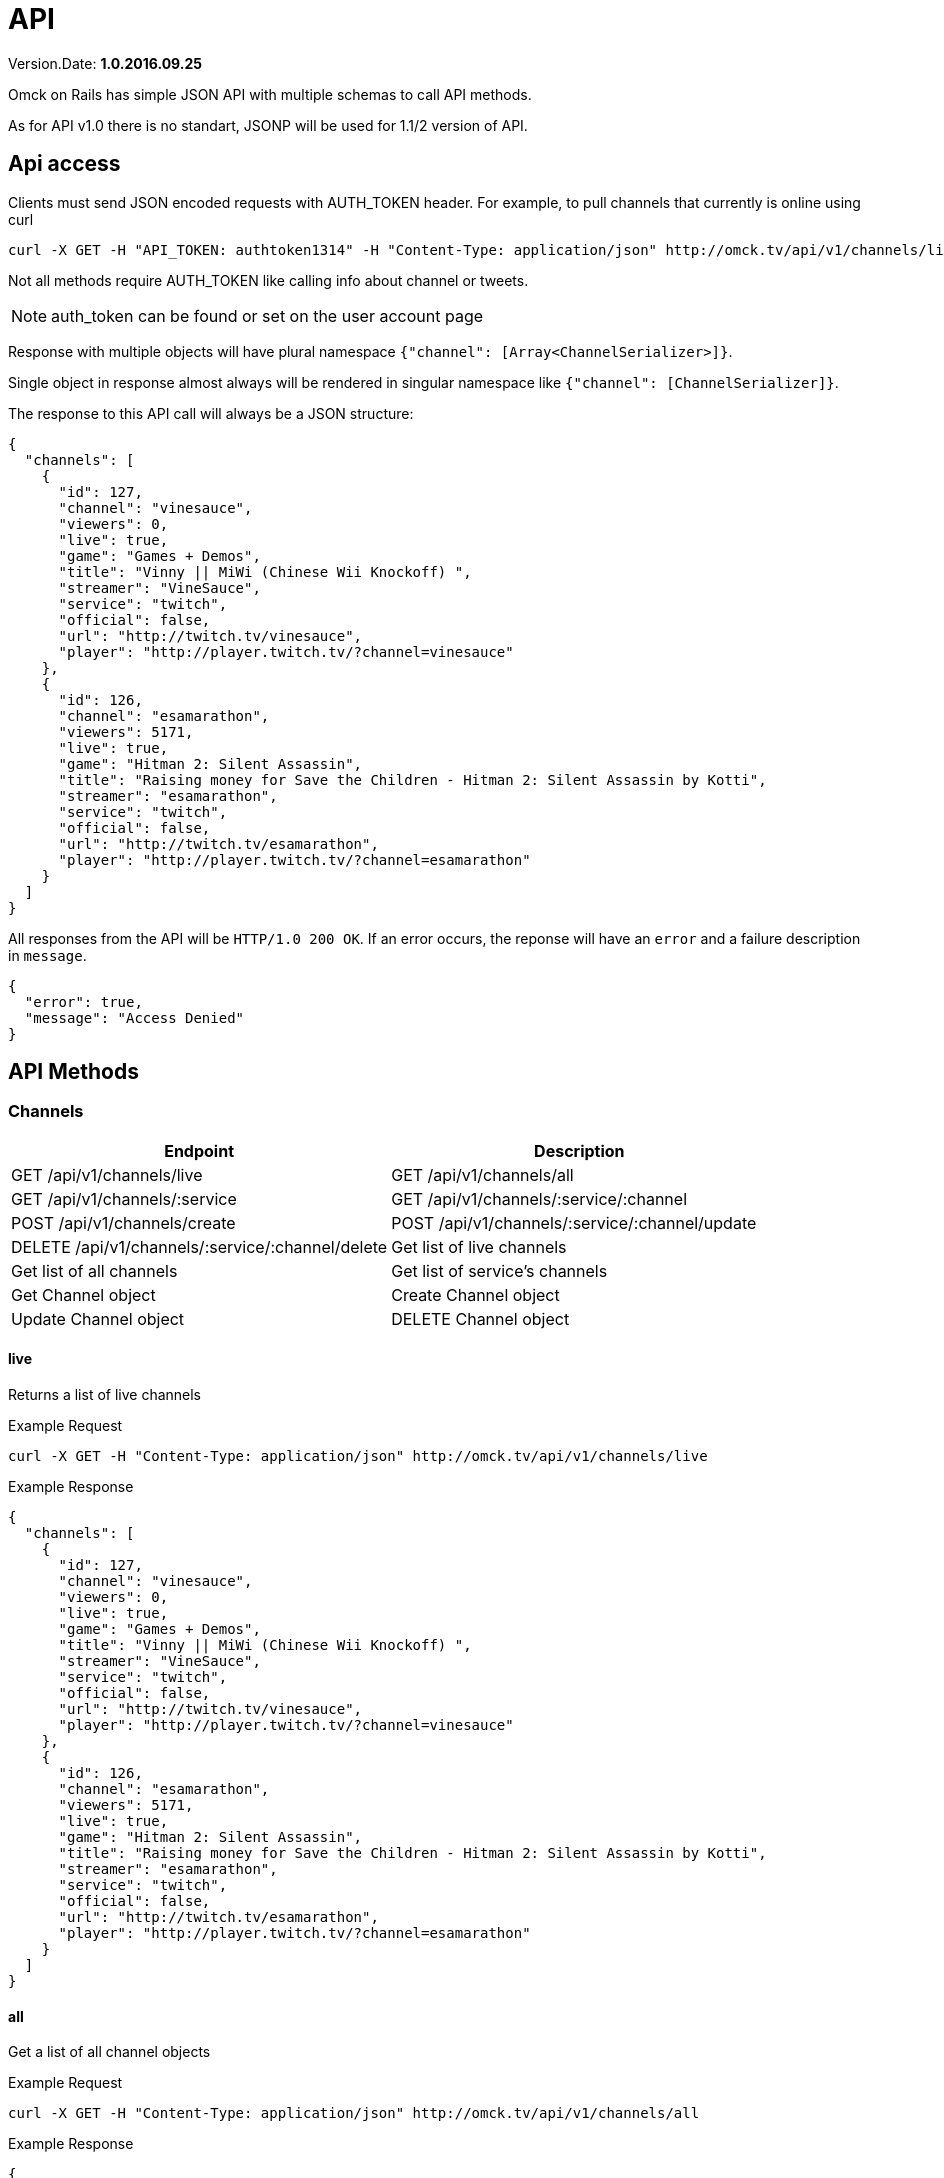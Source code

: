 = API
:Date: 2016.09.25
:Version: 1.0

Version.Date: *{version}.{date}*

Omck on Rails has simple JSON API with multiple schemas to call API methods.

As for API v1.0 there is no standart, JSONP will be used for 1.1/2 version of API.

== Api access

Clients must send JSON encoded requests with AUTH_TOKEN header. For example, to pull channels that currently is online using curl

[source,bash]
curl -X GET -H "API_TOKEN: authtoken1314" -H "Content-Type: application/json" http://omck.tv/api/v1/channels/live

Not all methods require AUTH_TOKEN like calling info about channel or tweets.

NOTE: auth_token can be found or set on the user account page

Response with multiple objects will have plural namespace `{"channel": [Array<ChannelSerializer>]}`.

Single object in response almost always will be rendered in singular namespace like `{"channel": [ChannelSerializer]}`.

The response to this API call will always be a JSON structure:

....
{
  "channels": [
    {
      "id": 127,
      "channel": "vinesauce",
      "viewers": 0,
      "live": true,
      "game": "Games + Demos",
      "title": "Vinny || MiWi (Chinese Wii Knockoff) ",
      "streamer": "VineSauce",
      "service": "twitch",
      "official": false,
      "url": "http://twitch.tv/vinesauce",
      "player": "http://player.twitch.tv/?channel=vinesauce"
    },
    {
      "id": 126,
      "channel": "esamarathon",
      "viewers": 5171,
      "live": true,
      "game": "Hitman 2: Silent Assassin",
      "title": "Raising money for Save the Children - Hitman 2: Silent Assassin by Kotti",
      "streamer": "esamarathon",
      "service": "twitch",
      "official": false,
      "url": "http://twitch.tv/esamarathon",
      "player": "http://player.twitch.tv/?channel=esamarathon"
    }
  ]
}
....

All responses from the API will be `HTTP/1.0 200 OK`. If an error occurs, the reponse will have an `error` and a failure description in `message`.

....
{
  "error": true,
  "message": "Access Denied"
}
....

== API Methods

=== Channels

|===
|Endpoint |Description

| GET /api/v1/channels/live
| GET /api/v1/channels/all
| GET /api/v1/channels/:service
| GET /api/v1/channels/:service/:channel
| POST /api/v1/channels/create
| POST /api/v1/channels/:service/:channel/update
| DELETE /api/v1/channels/:service/:channel/delete

| Get list of live channels
| Get list of all channels
| Get list of service's channels
| Get Channel object
| Create Channel object
| Update Channel object
| DELETE Channel object
|===

==== live

Returns a list of live channels

Example Request
[source,bash]
curl -X GET -H "Content-Type: application/json" http://omck.tv/api/v1/channels/live

Example Response
....
{
  "channels": [
    {
      "id": 127,
      "channel": "vinesauce",
      "viewers": 0,
      "live": true,
      "game": "Games + Demos",
      "title": "Vinny || MiWi (Chinese Wii Knockoff) ",
      "streamer": "VineSauce",
      "service": "twitch",
      "official": false,
      "url": "http://twitch.tv/vinesauce",
      "player": "http://player.twitch.tv/?channel=vinesauce"
    },
    {
      "id": 126,
      "channel": "esamarathon",
      "viewers": 5171,
      "live": true,
      "game": "Hitman 2: Silent Assassin",
      "title": "Raising money for Save the Children - Hitman 2: Silent Assassin by Kotti",
      "streamer": "esamarathon",
      "service": "twitch",
      "official": false,
      "url": "http://twitch.tv/esamarathon",
      "player": "http://player.twitch.tv/?channel=esamarathon"
    }
  ]
}
....

==== all

Get a list of all channel objects

Example Request
[source,bash]
curl -X GET -H "Content-Type: application/json" http://omck.tv/api/v1/channels/all

Example Response
....
{
  "channels": [
    {
      "id": 127,
      "channel": "vinesauce",
      "viewers": 0,
      "live": true,
      "game": "Games + Demos",
      "title": "Vinny || MiWi (Chinese Wii Knockoff) ",
      "streamer": "VineSauce",
      "service": "twitch",
      "official": false,
      "url": "http://twitch.tv/vinesauce",
      "player": "http://player.twitch.tv/?channel=vinesauce"
    },
    {
      "id": 126,
      "channel": "esamarathon",
      "viewers": 5171,
      "live": true,
      "game": "Hitman 2: Silent Assassin",
      "title": "Raising money for Save the Children - Hitman 2: Silent Assassin by Kotti",
      "streamer": "esamarathon",
      "service": "twitch",
      "official": false,
      "url": "http://twitch.tv/esamarathon",
      "player": "http://player.twitch.tv/?channel=esamarathon"
    },
    ...
  ]
}
....


==== show

Get a channel object by service name and channel aname

Example Request
[source,bash]
curl -X GET -H "Content-Type: application/json" http://omck.tv/api/v1/channels/twitch/vinesauce

Example Response
....
{
  "channel":
    {
      "id": 127,
      "channel": "vinesauce",
      "viewers": 0,
      "live": true,
      "game": "Games + Demos",
      "title": "Vinny || MiWi (Chinese Wii Knockoff) ",
      "streamer": "VineSauce",
      "service": "twitch",
      "official": false,
      "url": "http://twitch.tv/vinesauce",
      "player": "http://player.twitch.tv/?channel=vinesauce"
    }
}
....


==== service

Get a list of channel objects by service name


Example Request
[source,bash]
curl -X GET -H "Content-Type: application/json" http://omck.tv/api/v1/channels/twitch


Example Response
....
{
  "channels": [
    {
      "id": 127,
      "channel": "vinesauce",
      "viewers": 0,
      "live": true,
      "game": "Games + Demos",
      "title": "Vinny || MiWi (Chinese Wii Knockoff) ",
      "streamer": "VineSauce",
      "service": "twitch",
      "official": false,
      "url": "http://twitch.tv/vinesauce",
      "player": "http://player.twitch.tv/?channel=vinesauce"
    },
    {
      "id": 126,
      "channel": "esamarathon",
      "viewers": 5171,
      "live": true,
      "game": "Hitman 2: Silent Assassin",
      "title": "Raising money for Save the Children - Hitman 2: Silent Assassin by Kotti",
      "streamer": "esamarathon",
      "service": "twitch",
      "official": false,
      "url": "http://twitch.tv/esamarathon",
      "player": "http://player.twitch.tv/?channel=esamarathon"
    }
  ]
}
....


==== create

Create new channel. Need api_token with admin or streamer permission.


Example Response

[source,bash]
curl -X POST -H "AUTH_TOKEN: API_TOKEN" -H "Content-Type: application/json" -d '{"channel": {"service": "twitch", "channel": "kraken"}}' http://omck.tv/api/v1/channels/create


Example Response
....
{
  "channel":
    {
      "id": 0,
      "channel": "kraken",
      "viewers": 0,
      "live": true,
      "game": "null",
      "title": "null",
      "streamer": "kraken",
      "service": "twitch",
      "official": false,
      "url": "http://twitch.tv/kraken",
      "player": "http://player.twitch.tv/?channel=kraken"
    }
}
....

==== update

Update channel. Needs auth_token with streamer or admin permission.


Example Request
[source,bash]
curl -X POST -H "AUTH_TOKEN: auth_token" -H "Content-Type: application/json" -d '{"channel": {"viewers": 0, "title": "Boku no Pico"}}' "http://localhost:3000/api/v1/channels/twitch/kraken/update"

Input parameters:

- viewers <Integer>
- live <Boolean>
- game <String>
- title <String>

Example Response
....
{
  "channel":
    {
      "id": 127,
      "channel": "vinesauce",
      "viewers": 0,
      "live": true,
      "game": "Games + Demos",
      "title": "Vinny || MiWi (Chinese Wii Knockoff) ",
      "streamer": "VineSauce",
      "service": "twitch",
      "official": false,
      "url": "http://twitch.tv/vinesauce",
      "player": "http://player.twitch.tv/?channel=vinesauce"
    }
}
....

==== delete

Get a channel object by service name and channel aname

Example Request
[source,bash]
curl -X DELETE -H "Content-Type: application/json" http://omck.tv/api/v1/channels/twitch/vinesauce/delete

Example Response
....
{
  error: true or nil,
  message: "Deleted!" or [Error]
}
....

=== Keys

All calls need auth token.

|===
|Endpoint |Description

| GET /api/v1/keys
| GET /api/v1/keys/all
| GET /api/v1/keys/guest
| GET /api/v1/keys/authorize
| POST /api/v1/keys/create
| POST /api/v1/keys/regenerate
| POST /api/v1/keys/update
| DELETE /api/v1/keys/expire

| Get user's key
| Get all present keys
| Get all guest present keys
| Check if key is valid
| Create new key
| Expire old key and create new key
| Update key
| Expire key
|===


==== retrieve

Get token's user key.

Example Request
`curl -X GET -H "API_TOKEN: api_token" -H "Content-Type: application/json" http://omck.tv/api/v1/keys`

Example Response
....
{
  "key": {
    "id": 64,
    "streamer": "McDwarf",
    "movie": "Boku Wa Tomodachi Ga Sekai",
    "game": "Boku no Pico",
    "guest": false,
    "expires": "2099-01-01",
    "created_by": 2,
    "created_by_name": "Peer",
    "created_by_screen_name": "omckws",
    "user_id": 2
  }
}
....

==== all

Get list of all present keys. Requieres admin's rights

Example Request
`curl -X GET -H "API_TOKEN: api_token" -H "Content-Type: application/json" http://omck.tv/api/v1/keys/all`

Example Response

....
{
  "keys": [
  {
    "id": 64,
    "streamer": "McDwarf",
    "movie": "Boku Wa Tomodachi Ga Sekai",
    "game": "Boku no Pico",
    "guest": false,
    "expires": "2099-01-01",
    "created_by": 2,
    "created_by_name": "Peer",
    "created_by_screen_name": "omckws",
    "user_id": 2
  },
  ...
  ]
}
....

==== guest

Get list of all present guest keys. Requieres admin's rights.

Example Request
`curl -X GET -H "API_TOKEN: api_token" -H "Content-Type: application/json" http://omck.tv/api/v1/keys/guest`

Example Response

....
{
  "keys": [
    {
      "id": 38,
      "streamer": "Guest",
      "movie": "Boku Wa Tomodachi Ga Sekai",
      "game": "Pico No Chiko",
      "guest": true,
      "expires": "2099-01-01",
      "created_by": 2,
      "created_by_name": "Peer",
      "created_by_screen_name": "omckws",
      "user_id": null
    },
    ...
  ]
}
....

==== create

Create new key. Anyone can call. User_id param is required.

Example Request
`curl -X POST -H "API_TOKEN: api_token" -H "Content-Type: application/json" -d '{"user": {"user_id": 2}}' http://omck.tv/api/v1/keys/create`

Input:
- streaner <String>
- game <String>
- movie <String>
- title <String>
- guest <Boolean>

Example Response

....
{
  "key": {
    "id": 64,
    "streamer": "McDwarf",
    "movie": "Boku Wa Tomodachi Ga Sekai",
    "game": "Boku no Pico",
    "guest": false,
    "expires": "2099-01-01",
    "created_by": 2,
    "created_by_name": "Peer",
    "created_by_screen_name": "omckws",
    "user_id": 2
  }
}
....

==== regenerate

Expire old key and create new key. `User_id` param is required

Example Request
`curl -X POST -H "API_TOKEN: api_token" -H "Content-Type: application/json" -d '{"user": {"user_id": 2}}' http://omck.tv/api/v1/keys/regenerate`

Example Response
....
{
  "key": {
    "id": 64,
    "streamer": "McDwarf",
    "movie": "Boku Wa Tomodachi Ga Sekai",
    "game": "Boku no Pico",
    "guest": false,
    "expires": "2099-01-01",
    "created_by": 2,
    "created_by_name": "Peer",
    "created_by_screen_name": "omckws",
    "user_id": 2
  }
}
....

==== update

Update key. `User_id` param is required.

Example Request
`curl -X POST -H "API_TOKEN: api_token" -H "Content-Type: application/json" -d '{"user": {"user_id": 2, game: "not worth it"}}' http://omck.tv/api/v1/keys/update`

Input:
- streaner <String>
- game <String>
- movie <String>
- guest <Boolean>

Example Response
....
{
  "key": {
    "id": 64,
    "streamer": "McDwarf",
    "movie": "Boku Wa Tomodachi Ga Sekai",
    "game": "not worth it",
    "guest": false,
    "expires": "2099-01-01",
    "created_by": 2,
    "created_by_name": "Peer",
    "created_by_screen_name": "omckws",
    "user_id": 2
  }
}
....

==== expire

Expire key. `User_id` param is required.

Example Request
`curl -X POST -H "API_TOKEN: api_token" -H "Content-Type: application/json" -d '{"user": {"user_id": 2}}' http://omck.tv/api/v1/keys/expire`

Example Response
....
{
  "message": "Ключ испарен!"
}
....

==== authorize

Authenticate and get key. `key` param is require

Example Request
`curl -X GET -H "API_TOKEN: api_token" -H "Content-Type: application/json" http://omck.tv/api/v1/keys/authorize?lekeykeykey`

Example Response
....
{
  "key": {
    "id": 64,
    "streamer": "McDwarf",
    "movie": "Boku Wa Tomodachi Ga Sekai",
    "game": "not worth it",
    "guest": false,
    "expires": "2099-01-01",
    "created_by": 2,
    "created_by_name": "Peer",
    "created_by_screen_name": "omckws",
    "user_id": 2
  }
}
....

===== Streams

|===
|Endpoint |Description

| GET /api/v1/keys
| GET /api/v1/keys/all
| GET /api/v1/keys/guest
| GET /api/v1/keys/authorize
| POST /api/v1/keys/create
| POST /api/v1/keys/regenerate
| POST /api/v1/keys/update
| DELETE /api/v1/keys/expire

| Get user's key
| Get all present keys
| Get all guest present keys
| Check if key is valid
| Create new key
| Expire old key and create new key
| Update key
| Expire key
|===

